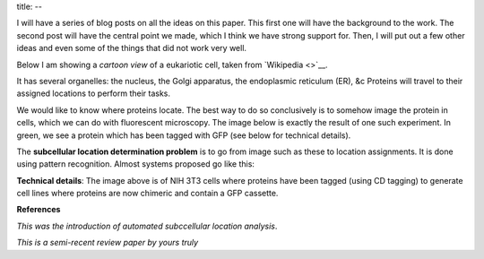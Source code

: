 title:
--

I will have a series of blog posts on all the ideas on this paper. This first
one will have the background to the work. The second post will have the central
point we made, which I think we have strong support for. Then, I will put out a
few other ideas and even some of the things that did not work very well.

Below I am showing a *cartoon view* of a eukariotic cell, taken from `Wikipedia
<>`__.

.. image:: /wikipedia

It has several organelles: the nucleus, the Golgi apparatus, the endoplasmic
reticulum (ER), &c Proteins will travel to their assigned locations to perform
their tasks.

We would like to know where proteins locate. The best way to do so conclusively
is to somehow image the protein in cells, which we can do with fluorescent
microscopy. The image below is exactly the result of one such experiment. In
green, we see a protein which has been tagged with GFP (see below for technical
details).

.. image:: /wikip`

The **subcellular location determination problem** is to go from image such as
these to location assignments. It is done using pattern recognition. Almost
systems proposed go like this:

.. image:: //asdas



**Technical details**: The image above is of NIH 3T3 cells where proteins have
been tagged (using CD tagging) to generate cell lines where proteins are now
chimeric and contain a GFP cassette.

**References**

*This was the introduction of automated subccellular location analysis*.

*This is a semi-recent review paper by yours truly*

